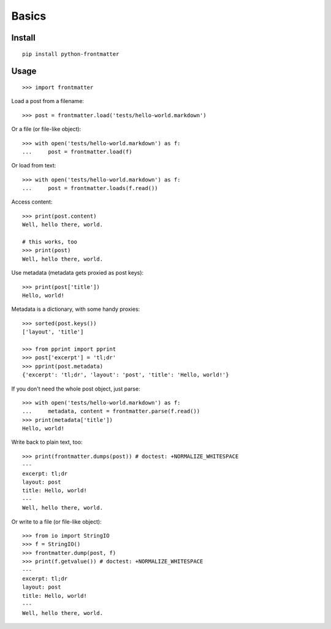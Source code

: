 Basics
==================


Install
--------

::

    pip install python-frontmatter

Usage
------

::

    >>> import frontmatter

Load a post from a filename:

::

    >>> post = frontmatter.load('tests/hello-world.markdown')

Or a file (or file-like object):

::

    >>> with open('tests/hello-world.markdown') as f:
    ...     post = frontmatter.load(f)

Or load from text:

::

    >>> with open('tests/hello-world.markdown') as f:
    ...     post = frontmatter.loads(f.read())

Access content:

::

    >>> print(post.content)
    Well, hello there, world.

    # this works, too
    >>> print(post)
    Well, hello there, world.

Use metadata (metadata gets proxied as post keys):

::

    >>> print(post['title'])
    Hello, world!

Metadata is a dictionary, with some handy proxies:

::

    >>> sorted(post.keys())
    ['layout', 'title']

    >>> from pprint import pprint
    >>> post['excerpt'] = 'tl;dr'
    >>> pprint(post.metadata)
    {'excerpt': 'tl;dr', 'layout': 'post', 'title': 'Hello, world!'}

If you don't need the whole post object, just parse:

::

    >>> with open('tests/hello-world.markdown') as f:
    ...     metadata, content = frontmatter.parse(f.read())
    >>> print(metadata['title'])
    Hello, world!

Write back to plain text, too:

::

    >>> print(frontmatter.dumps(post)) # doctest: +NORMALIZE_WHITESPACE
    ---
    excerpt: tl;dr
    layout: post
    title: Hello, world!
    ---
    Well, hello there, world.

Or write to a file (or file-like object):

::

    >>> from io import StringIO
    >>> f = StringIO()
    >>> frontmatter.dump(post, f)
    >>> print(f.getvalue()) # doctest: +NORMALIZE_WHITESPACE
    ---
    excerpt: tl;dr
    layout: post
    title: Hello, world!
    ---
    Well, hello there, world.
